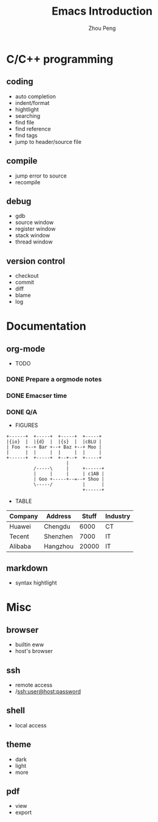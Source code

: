 #+TITLE: Emacs Introduction
#+AUTHOR: Zhou Peng
#+EMAIL: lockrecv@qq.com

[[file:emacs.png]]

* C/C++ programming
** coding
  - auto completion
  - indent/format
  - hightlight
  - searching
  - find file
  - find reference
  - find tags
  - jump to header/source file
** compile
  - jump error to source
  - recompile
** debug
  - gdb
  - source window
  - register window
  - stack window
  - thread window
** version control
  - checkout
  - commit
  - diff
  - blame
  - log
* Documentation
** org-mode
  - TODO

*** DONE Prepare a orgmode notes
    CLOSED: [2016-11-25 Fri 00:03]
*** DONE Emacser time
    CLOSED: [2016-12-03 Sat 14:11]
*** DONE Q/A
    CLOSED: [2016-12-03 Sat 14:11]

  - FIGURES

#+BEGIN_SRC ditaa :file ditaa.png :cmdline -r -s 0.8
+------+  +-----+  +-----+  +-----+
|{io}  |  |{d}  |  |{s}  |  |cBLU |
| Foo  +--+ Bar +--+ Baz +--+ Moo |
|      |  |     |  |     |  |     |
+------+  +-----+  +--+--+  +-----+
                      |
          /-----\     |     +------+
          |     |     |     | c1AB |
          | Goo +-----+--=--+ Shoo |
          \-----/           |      |
                            +------+
#+END_SRC

  - TABLE

| Company | Address  | Stuff | Industry |
|---------+----------+-------+----------|
| Huawei  | Chengdu  |  6000 | CT       |
| Tecent  | Shenzhen |  7000 | IT       |
| Alibaba | Hangzhou | 20000 | IT       |

** markdown
  - syntax hightlight
* Misc
** browser
  - builtin eww
  - host's browser
** ssh
  - remote access
  - /ssh:user@host:password
** shell
  - local access
** theme
  - dark
  - light
  - more
** pdf
  - view
  - export

